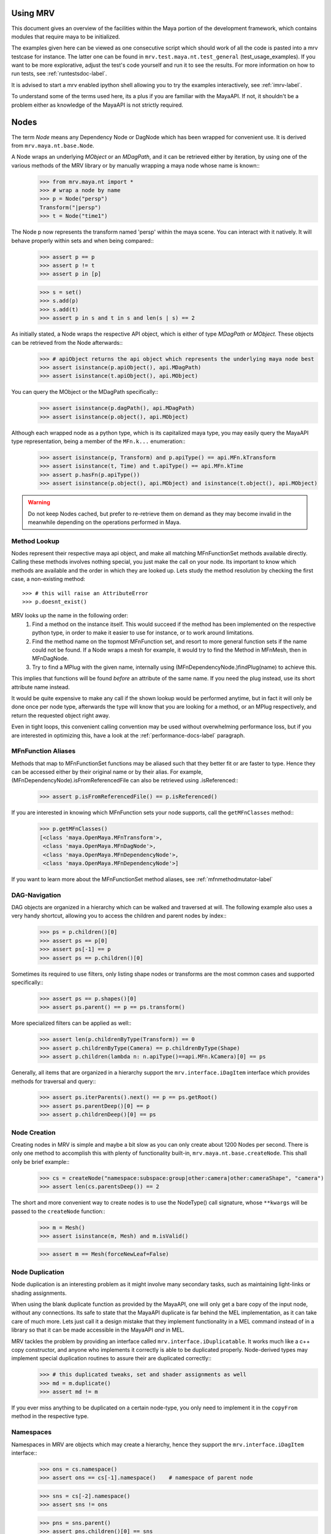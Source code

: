 .. _usage-label:
=========
Using MRV
=========
This document gives an overview of the facilities within the Maya portion of the development framework, which contains modules that require maya to be initialized.

The examples given here can be viewed as one consecutive script which should work of all the code is pasted into a mrv testcase for instance. The latter one can be found in ``mrv.test.maya.nt.test_general`` (test_usage_examples). If you want to be more explorative, adjust the test's code yourself and run it to see the results. For more information on how to run tests, see :ref:`runtestsdoc-label`.

It is advised to start a mrv enabled ipython shell allowing you to try the examples interactively, see :ref:`imrv-label`.

To understand some of the terms used here, its a plus if you are familiar with the MayaAPI. If not, it shouldn't be a problem either as knowledge of the MayaAPI is not strictly required.

=====
Nodes
=====
The term *Node* means any Dependency Node or DagNode which has been wrapped for convenient use. It is derived from ``mrv.maya.nt.base.Node``.

A Node wraps an underlying *MObject* or an *MDagPath*, and it can be retrieved either by iteration, by using one of the various methods of the MRV library or by manually wrapping a maya node whose name is known::
	>>> from mrv.maya.nt import *
	>>> # wrap a node by name
	>>> p = Node("persp")
	Transform("|persp")
	>>> t = Node("time1")
	
The Node p now represents the transform named 'persp' within the maya scene. You can interact with it natively. It will behave properly within sets and when being compared::
	>>> assert p == p
	>>> assert p != t
	>>> assert p in [p]
	
	>>> s = set()
	>>> s.add(p)
	>>> s.add(t)
	>>> assert p in s and t in s and len(s | s) == 2
	
As initially stated, a Node wraps the respective API object, which is either of type *MDagPath* or *MObject*. These objects can be retrieved from the Node afterwards::
	>>> # apiObject returns the api object which represents the underlying maya node best
	>>> assert isinstance(p.apiObject(), api.MDagPath)
	>>> assert isinstance(t.apiObject(), api.MObject)
	
You can query the MObject or the MDagPath specifically::
	>>> assert isinstance(p.dagPath(), api.MDagPath)
	>>> assert isinstance(p.object(), api.MObject)
	
Although each wrapped node as a python type, which is its capitalized maya type, you may easily query the MayaAPI type representation, being a member of the ``MFn.k...`` enumeration::
	>>> assert isinstance(p, Transform) and p.apiType() == api.MFn.kTransform
	>>> assert isinstance(t, Time) and t.apiType() == api.MFn.kTime
	>>> assert p.hasFn(p.apiType())
	>>> assert isinstance(p.object(), api.MObject) and isinstance(t.object(), api.MObject)
	
.. warning:: Do not keep Nodes cached, but prefer to re-retrieve them on demand as they may become invalid in the meanwhile depending on the operations performed in Maya.

Method Lookup
=============
Nodes represent their respective maya api object, and make all matching MFnFunctionSet methods available directly.
Calling these methods involves nothing special, you just make the call on your node. Its important to know which methods are available and the order in which they are looked up. Lets study the method resolution by checking the first case, a non-existing method::
	>>> # this will raise an AttributeError
	>>> p.doesnt_exist()
	
MRV looks up the name in the following order:
 1. Find a method on the instance itself. This would succeed if the method has been implemented on the respective python type, in order to make it easier to use for instance, or to work around limitations.
 
 2. Find the method name on the topmost MFnFunction set, and resort to more general function sets if the name could not be found. If a Node wraps a mesh for example, it would try to find the Method in MFnMesh, then in MFnDagNode.
 
 3. Try to find a MPlug with the given name, internally using (MFnDependencyNode.)findPlug(name) to achieve this.

This implies that functions will be found *before* an attribute of the same name. If you need the plug instead, use its short attribute name instead.

It would be quite expensive to make any call if the shown lookup would be performed anytime, but in fact it will only be done once per node type, afterwards the type will know that you are looking for a method, or an MPlug respectively, and return the requested object right away.

Even in tight loops, this convenient calling convention may be used without overwhelming performance loss, but if you are interested in optimizing this, have a look at the :ref:`performance-docs-label` paragraph.

MFnFunction Aliases
===================
Methods that map to MFnFunctionSet functions may be aliased such that they better fit or are faster to type. Hence they can be accessed either by their original name or by their alias. For example, (MFnDependencyNode).isFromReferencedFile can also be retrieved using .isReferenced::
	>>> assert p.isFromReferencedFile() == p.isReferenced()

If you are interested in knowing which MFnFunction sets your node supports, call the ``getMFnClasses`` method::
	>>> p.getMFnClasses()
	[<class 'maya.OpenMaya.MFnTransform'>,
	 <class 'maya.OpenMaya.MFnDagNode'>,
	 <class 'maya.OpenMaya.MFnDependencyNode'>,
	 <class 'maya.OpenMaya.MFnDependencyNode'>]
	 
If you want to learn more about the MFnFunctionSet method aliases, see :ref:`mfnmethodmutator-label`
	 
DAG-Navigation
==============
DAG objects are organized in a hierarchy which can be walked and traversed at will. The following example also uses a very handy shortcut, allowing you to access the children and parent nodes by index::
	>>> ps = p.children()[0]
	>>> assert ps == p[0]
	>>> assert ps[-1] == p
	>>> assert ps == p.children()[0]
	
Sometimes its required to use filters, only listing shape nodes or transforms are the most common cases and supported specifically::
	>>> assert ps == p.shapes()[0]
	>>> assert ps.parent() == p == ps.transform()
	
More specialized filters can be applied as well::
	>>> assert len(p.childrenByType(Transform)) == 0
	>>> assert p.childrenByType(Camera) == p.childrenByType(Shape)
	>>> assert p.children(lambda n: n.apiType()==api.MFn.kCamera)[0] == ps
	
Generally, all items that are organized in a hierarchy support the  ``mrv.interface.iDagItem`` interface which provides methods for traversal and query::
	>>> assert ps.iterParents().next() == p == ps.getRoot()
	>>> assert ps.parentDeep()[0] == p
	>>> assert p.childrenDeep()[0] == ps

Node Creation
=============
Creating nodes in MRV is simple and maybe a bit slow as you can only create about 1200 Nodes per second. There is only one method to accomplish this with plenty of functionality built-in, ``mrv.maya.nt.base.createNode``. This shall only be brief example::
	>>> cs = createNode("namespace:subspace:group|other:camera|other:cameraShape", "camera")
	>>> assert len(cs.parentsDeep()) == 2
	
The short and more convenient way to create nodes is to use the NodeType() call signature, whose ``**kwargs`` will be passed to the ``createNode`` function::
	>>> m = Mesh()
	>>> assert isinstance(m, Mesh) and m.isValid()
		
	>>> assert m == Mesh(forceNewLeaf=False)
	
Node Duplication
================
Node duplication is an interesting problem as it might involve many secondary tasks, such as maintaining light-links or shading assignments.

When using the blank duplicate function as provided by the MayaAPI, one will only get a bare copy of the input node, without any connections. Its safe to state that the MayaAPI duplicate is far behind the MEL implementation, as it can take care of much more. Lets just call it a design mistake that they implement functionality in a MEL command instead of in a library so that it can be made accessible in the MayaAPI *and* in MEL.

MRV tackles the problem by providing an interface called ``mrv.interface.iDuplicatable``. It works much like a c++ copy constructor, and anyone who implements it correctly is able to be duplicated properly. Node-derived types may implement special duplication routines to assure their are duplicated correctly::
	>>> # this duplicated tweaks, set and shader assignments as well
	>>> md = m.duplicate()
	>>> assert md != m
	
If you ever miss anything to be duplicated on a certain node-type, you only need to implement it in the ``copyFrom`` method in the respective type.
	
Namespaces
==========
Namespaces in MRV are objects which may create a hierarchy, hence they support the ``mrv.interface.iDagItem`` interface::
	>>> ons = cs.namespace()
	>>> assert ons == cs[-1].namespace()	# namespace of parent node
	
	>>> sns = cs[-2].namespace()
	>>> assert sns != ons
	
	>>> pns = sns.parent()
	>>> assert pns.children()[0] == sns
	
	>>> assert len(list(sns.iterNodes())) == 1
	>>> assert len(list(pns.iterNodes())) == 0
	>>> assert len(list(pns.iterNodes(depth=1))) == 1
	
DAG-Manipulation and Instancing
===============================
Change the structure of the DAG, adjust parent-child relation ships and handle instances. DAG manipulation is an interesting topic as it is implemented using the MayaAPI, but it provides a new programming interface unique to MRV in order to be more intuitive and as a workaround to many issues that can occur when using the MayaAPI otherwise.

Transforms can be parented under the world's root, which is the root of the Directed Acyclic Graph, and under other transforms. Shape nodes may be parented under transforms only. Some special nodes may appear parented under Shape nodes, which effectively puts them into the Shape's ``underworld``.

As long as Transforms and Shapes have only one parent, there is only one DAGPath leading up to the object in question. If you add more parents to them, there are more DAGPaths leading to the same object, which is called ``instancing`` in Maya.

The MRV DAG manipulation API provides multiple methods to adjust the number of children and parents of the individual items, including undo support::
	>>> csp = cs.transform()
	>>> cs.setParent(p)
	>>> assert cs.instanceCount(0) == 1
	>>> csi = cs.addParent(csp)
	
	>>> assert csi.isInstanced() and cs.instanceCount(0) == 2
	>>> assert csi != cs
	>>> assert csi.object() == cs.object()
	
	>>> assert cs.parentAtIndex(0) == p
	>>> assert cs.parentAtIndex(1) == csp
	
	>>> p.removeChild(csi)
	>>> assert not cs.isValid() and csi.isValid()
	>>> assert not csi.isInstanced()
 
It is worth noting that the only 'real' methods are ``addChild`` and ``removeChild``. All others, such as ``addParent``, ``removeParent``, ``setParent`` and ``addInstancedChild`` are only variations of them.

``reparent`` and ``unparent`` are different operations than the instance-aware ones presented in the previous section, as they will not only ignore instances, but also enforce the object into a single DAGPath. This effectively removes all instances::
	>>> cspp = csp[-1]
	>>> csi.reparent(cspp)
	
	>>> csp.unparent()
	>>> assert csp.parent() is None and len(csp.children()) == 0
	>>> assert len(cspp.children()) == 1
	>>> assert csi.instanceCount(0) == 1

The MayaAPI provides methods to handle instances and to accomplish fundamental re-parenting, MRV makes this more usable by providing own methods. Nonetheless, the general feeling of inconsistency remains as these sets of functions are slightly opposing each other, some are instance aware, some are not.

As a general advice, you should be aware of instances and the methods to use to safely operate on them. ``reparent`` and ``unparent`` in MRV can be used safely as well as they will raise by default if instances would be destroyed otherwise.

Node- and Graph-Iteration
=========================
The fastest way to retrieve Nodes is by iterating them. There are three major areas to iterate: DAG Nodes only, DG Nodes only, or the dependency graph which is defined by plug connections between DG Nodes.

MRV iterators are built around their MayaAPI counterparts, but provide a more intuitive and pythonic interface::
	>>> for dagnode in it.iterDagNodes():
	>>> 	assert isinstance(dagnode, DagNode)
		
	>>> for dg_or_dagnode in it.iterDgNodes():
	>>> 	assert isinstance(dg_or_dagnode, DependNode)
	
	>>> rlm = Node("renderLayerManager")
	>>> assert len(list(it.iterGraph(rlm))) == 2
	
Handling Selections with SelectionLists
=======================================
Many methods within the MayaAPI and within MRV will take MSelectionLists as input or return them. An MSelectionList is an ordered heterogeneous list which keeps MObjects, MDagPaths, MPlugs as well as ComponentLists, and although the name may suggest otherwise, it has nothing to do with the selection within the maya scene.

SelectionLists can easily be created using the ``mrv.maya.nt.base.toSelectionList`` function, or the monkey-patched creator functions. Conversion functions come in several variants which may be more specialized, but will be faster as well. Its safe and mostly fast enough to use the general version though::
	>>> nl = (p, t, rlm)
	>>> sl = toSelectionList(nl)
	>>> assert isinstance(sl, api.MSelectionList) and len(sl) == 3
		
	>>> sl2 = api.MSelectionList.mfromList(nl)
	>>> sl3 = api.MSelectionList.mfromStrings([str(n) for n in nl])
	
Adjust maya's selection or retrieve it using the ``mrv.maya.nt.base.select`` and ``mrv.maya.nt.base.selection`` functions::
	>>> osl = selection()
	>>> select(sl)
	>>> select(p, t)
	
	>>> # clear the selection
	>>> select()
	>>> assert len(selection()) == 0
	
Please be aware of the fact that ``selection`` as well as ``select`` are high-level functions that emphasize convenience over performance. If this matters, use the respective functions in MGlobal instead.

SelectionLists can be iterated natively, or explicitly be converted into lists::
	>>> for n in sl.mtoIter():
	>>> 	assert isinstance(n, DependNode)
		
	>>> assert list(sl.mtoIter()) == sl.toList()
	>>> assert list(sl.mtoIter()) == list(it.iterSelectionList(sl))

ObjectSets and Partitions
=========================
Sets and Partitions are a major feature of Maya, which uses ObjectSets and their derivatives in many locations of the program. Partitions allow to enforce exclusive membership among sets. 

ObjectSets in MRV can be controlled much like ordinary python sets, but they in fact correspond to an ObjectSet compatible node with your scene::
	>>> objset = ObjectSet()
	>>> aobjset = ObjectSet()
	>>> partition = Partition()
		
	>>> assert len(objset) == 0
	>>> objset.addMembers(sl)
	>>> objset.add(csp)
	>>> aobjset.addMember(csi)
	>>> assert len(objset)-1 == len(sl)
	>>> assert len(aobjset) == 1
	>>> assert csp in objset
		
	>>> partition.addSets([objset, aobjset])
	>>> assert objset in partition and aobjset in partition
	>>> partition.discard(aobjset)
	>>> assert aobjset not in partition
		
	>>> assert len(objset + aobjset) == len(objset) + len(aobjset)
	>>> assert len(objset & aobjset) == 0
	>>> aobjset.add(p)
	>>> assert len(aobjset) == 2
	>>> assert len(aobjset & objset) == 1
	>>> assert len(aobjset - objset) == 1

	>>> assert len(aobjset.clear()) == 0
	
ShadingEngines work the same, except that they are attached to the renderParition by default, and in that commonly assign components to them.
	
Components and Component-Level Shader Assignments
=================================================
The following examples operate on a simple mesh, representing a polygonal cube with 6 faces, 8 vertices and 12 edges::
	>>> isb = Node("initialShadingGroup")
	>>> pc = PolyCube()
	>>> pc.output.mconnectTo(m.inMesh)
	>>> assert m.numVertices() == 8
	>>> assert m not in isb                            # it has no shaders on object level
	>>> assert len(m.componentAssignments()) == 0   # nor on component leveld 
	
Shader assignments on object level can simply be created and broken by adding or removing items from the respective shading group::
	>>> m.addTo(isb)
	>>> assert m in isb
	
Component Assignments are mutually exclusive to the object level assignments, but maya will just allow the object level assignments to take priority. If you want component level assignments to become effective, make sure you have no object level assignments left::
	>>> assert m.sets(m.fSetsRenderable)[0] == isb
	>>> m.removeFrom(isb)
	>>> assert not m.isMemberOf(isb)
	
	>>> isb.add(m, m.cf[range(0,6,2)])     # add every second face
	>>> isb.discard(m, m.cf[:])	            # remove all component assignments
		
	>>> isb.add(m, m.cf[:3])				# add faces 0 to 2
	>>> isb.add(m, m.cf[3])					# add single face 3
	>>> isb.add(m, m.cf[4,5])				# add remaining faces
	
To query component assignments, use the ``mrv.maya.nt.base.Shape.componentAssignments`` function::
	>>> se, comp = m.componentAssignments()[0]
	>>> assert se == isb
	>>> e = comp.elements()
	>>> assert len(e) == 6					# we have added all 6 faces
	
====================
Plugs and Attributes 
====================
People coming from MEL might be confused at first as MEL always uses the term ``attr`` when dealing with plugs and attributes. The MayaAPI, as well as MRV differentiate these.

 * Attributes define the type of data to be stored, its name and a suitable default value. They do not hold any other data themselves.
 
 * Plugs allow accessing Data as identified by an attribute on a given Node. plugs are valid only if they refer to a valid Node and one of the Node's attributes. Plugs can be connected to each other, input connections are exclusive, hence a plug may have multiple output connection, but only one input connection.

Plugs
======
To access data on a node, you need to retrieve a plug to it, which is represented by the patched API type ``MPlug``. Whenever you deal with data and connections within MRV, you deal with plugs::
	>>> assert isinstance(p.translate, api.MPlug)
	>>> assert p.translate == p.findPlug('t')
	>>> assert p.t == p.translate 
	
The ``MPlug`` type has been extended with various convenience methods which are well worth an separate study, here we focus on the most important functionality though.
	
Connections
-----------
Connect and disconnect plugs using simple, chainable functions::
	>>> p.tx.mconnectTo(p.ty).mconnectTo(p.tz)
	>>> assert p.tx.misConnectedTo(p.ty)
	>>> assert p.ty.misConnectedTo(p.tz)
	>>> assert not p.tz.misConnectedTo(p.ty)
		
	>>> p.tx.mdisconnectFrom(p.ty).mdisconnectFrom(p.tz)
	>>> assert len(p.ty.minputs()) + len(p.tz.minputs()) == 0
	>>> assert p.tz.minput().isNull()
	
	>>> p.tx.mconnectTo(p.tz, force=False)
	>>> p.ty.mconnectTo(p.tz, force=False)     # raises tz is already connected
	>>> p.ty.mconnectTo(p.tz)                              # force the connection, force defaults True
	>>> p.tz.mdisconnect()                                    # disconnect all

Querying Values
---------------
Primitive values, like ints, floats, values with units as well as strings can easily be retrieved using one of the dedicated ``MPlug.asType`` functions::
	>>> assert isinstance(p.tx.asFloat(), float)
	>>> assert isinstance(t.outTime.asMTime(), api.MTime)
	
All other data is returned as an MObject serving as a container for the possibly copied data. Data-specific function sets can operate on this data. You need to know which function set is actually compatible with the ``MObject``, or use a MRV data wrapper::
	>>> ninst = p.getInstanceNumber()
	>>> pewm = p.worldMatrix.elementByLogicalIndex(ninst)
		
	>>> matfn = api.MFnMatrixData(pewm.asMObject())
	>>> matrix = matfn.matrix()                       # wrap data manually
		
	>>> dat = pewm.masData()							# or get a wrapped version right away
	>>> assert matrix == dat.matrix()
	
.. note:: Wrapping data automatically using ``masData`` is inefficient as all known data function sets will be tried for a compatible one. Afterwards the data is copied into a ``Data`` compatible object which gives convenient access to the data ( this can be very inefficient depending on how the data type is actually implemented ). If you favor performance over convenience, initialize the respective MFnFunctionSet yourself. 

Setting Values
--------------
Primitive value types can be handled easily using their corresponding ``MPlug.setType`` functions. Please note that the methods prefixed with 'm' are MRV specific and feature undo support::
	>>> newx = 10.0
	>>> p.tx.msetDouble(newx)
	>>> assert p.tx.asDouble() == newx
	
All other types need to be created and adjusted using their respective data function sets. The following example extracts mesh data defining a cube, deletes a face, creates a new mesh shape to be filled with the adjusted data so that it shows in the scene::
	>>> meshdata = m.outMesh.asMObject()
	>>> meshfn = api.MFnMesh(meshdata)
	>>> meshfn.deleteFace(0)                        # delete one face of copied cube data
	>>> assert meshfn.numPolygons() == 5
		
	>>> mc = Mesh()                                 # create new empty mesh to 
	>>> mc.cachedInMesh.msetMObject(meshdata)        # hold the new mesh in the scene
	>>> assert mc.numPolygons() == 5
	>>> assert m.numPolygons() == 6
	
Compound Plugs and Plug-Arrays
------------------------------
Compound Attributes are attributes which by themselves only serve as a parent for one or more child attributes. Array attributes are attributes which can have any amount of homogeneous elements. Compound- and Array Attributes can be combined to create complex special purpose Attribute types.

The ``MPlug`` type has functions to traverse the plugs of the corresponding attributes

A simple example for a compound plug is the translate attribute of a transform, which has 3 child plugs, translateX, translateY and translatZ.

Array plugs are used to access the transform's worldMatrix data, which contains one world matrix per instance of the transform.

The following example shows the traversal of these attribute types::
	>>> ptc = p.t.mchildren()
	>>> assert len(ptc) == 3
	>>> assert (ptc[0] == p.tx) and (ptc[1] == p.ty)
	>>> assert ptc[2] == p.t.mchildByName('tz')
	>>> assert p.tx.mparent() == p.t
	>>> assert p.t.isCompound()
	>>> assert p.tx.isChild()
		
	>>> assert p.wm.isArray()
	>>> assert len(p.wm) == 1
		
	>>> for element_plug in p.wm:
	>>> 	assert element_plug.isElement()

Graph Travseral
----------------
Using the ``miter(Input|Output)Graph`` methods, complex and fast traversals of the dependency graph are made easy::
	>>> mihistory = list(m.inMesh.miterInputGraph())
	>>> assert len(mihistory) > 2
	>>> assert mihistory[0] == m.inMesh
	>>> assert mihistory[2] == pc.output		# ignore groupparts
		
	>>> pcfuture = list(pc.output.miterOutputGraph())
	>>> assert len(pcfuture) > 2
	>>> assert pcfuture[0] == pc.output
	>>> assert pcfuture[2] == m.inMesh			# ignore groupparts 
	
Please note that the traversal can be configured in many ways to meet your specific requirements, as it is implemented by ``iterGraph``.
	
Attributes
==========
As attributes are just describing the type and further meta information of data, their most interesting purpose is to create new attributes which can be customized to fully suit your specific needs. 

The following example will use facilities of MRV to create a complex attribute.
 * master ( Compound, Array )
 
  * String
  
  * Point ( double3 compound )
  
   * x ( double )
   
   * y ( double )
   
   * z ( double )
   
  * message ( Message Array )

The code looks like this::
	>>> cattr = CompoundAttribute.create("compound", "co")
	>>> cattr.setArray(True)
	>>> if cattr:
	>>> 	sattr = TypedAttribute.create("string", "str", TypedAttribute.kString)
	>>> 	pattr = NumericAttribute.createPoint("point", "p")
	>>> 	mattr = MessageAttribute.create("message", "msg")
	>>> 	mattr.setArray(True)
			
	>>> 	cattr.addChild(sattr)
	>>> 	cattr.addChild(pattr)
	>>> 	cattr.addChild(mattr)
	>>> # END compound attribute

Now the only thing left to do is to add the newly created attribute to a node::
	>>> n = Network()
	>>> n.addAttribute(cattr)
	>>> assert n.compound.isArray()
	>>> assert n.compound.isCompound()
	>>> assert len(n.compound.children()) == 3
	>>> assert n.compound['mymessage'].isArray() 
	
Finally, remove the attribute - either using the attribute we kept, ``cattr`` or by finding the attribute::
	>>> n.removeAttribute(n.compound.attribute())

========================
Mesh Component Iteration
========================
Meshes can be handled nicely through their wrapped ``MFnMesh`` methods, but in addition it is possible to quickly iterate its components using very pythonic syntax::
	>>> m = Mesh()
	>>> PolyCube().output.mconnectTo(m.inMesh)
	>>> average_x = 0.0
	>>> for vit in m.vtx:                  # iterate the whole mesh
	>>> 	average_x += vit.position().x
	>>> average_x /= m.numVertices()
	>>> assert m.vtx.iter.count() == m.numVertices()
		
	>>> sid = 3
	>>> for vit in m.vtx[sid:sid+3]:       # iterate subsets
	>>> 	assert sid == vit.index()
	>>> 	sid += 1
		
	>>> for eit in m.e:                    # iterate edges
	>>> 	eit.point(0); eit.point(1)
			
	>>> for fit in m.f:                    # iterate faces
	>>> 	fit.isStarlike(); fit.isPlanar()
			
	>>> for mit in m.map:                  # iterate face-vertices
	>>> 	mit.faceId(); mit.vertId() 
	
As it has only been hinted at in the example, it should be clarified that all shortcuts supported by Components, i.e. ``m.cf[1,3,5]`` will work with iterators as well.

==========
Selections
==========
There are several utility methods to aid in handling selections. They are mostly used during interactive sessions, although general utilities like ``select`` and ``activeSelectionList`` may also prove practical in scripts. 

The following examples show some of the most common functions::
	>>> select(p.t, "time1", p, ps)
	>>> assert len(selection()) == 4
		
	>>> # simple filtering
	>>> assert activeSelectionList().miterPlugs().next() == p.t
	>>> assert selection(api.MFn.kTransform)[-1] == p
		
	>>> # adjustments
	>>> sl = activeSelectionList()
	>>> sl.remove(0)                                 # remove plug
	>>> select(sl)
	>>> assert len(activeSelectionList()) == len(selection()) == 3
	
Please note that many of the selection utilities operate on wrapped Nodes by default, which may not be desired in performance critical areas.  

Advanced filtering can be implemented using the ``predicate`` of iterators, allowing to return only those items for which the predicate function returns a True value. Something like ``ls -ro`` would look like this::
	>>> assert len(selection(predicate=lambda n: n.isReferenced())) == 0

Expanders, such as in ``ls -sl -dag`` could be implemented with adapter iterators, which expand dag nodes to the list of their children recursively.

Its worth noting though that very complex filters could possibly be faster if they are handled by ``ls`` directly instead of reprogramming them using the python MayaAPI.

Selecting Components and Plugs
==============================
Selecting components is comparable to component assignments of sets and shading engines. In case of selections, one first creates a selection list to be selected, and adds the mesh as well as the components::
	>>> sl = api.MSelectionList()
	>>> sl.add(m.dagPath(), m.cf[:4])			# first 4 faces
	>>> select(sl)
	>>> assert len(activeSelectionList().miterComponents().next()[1].elements()) == 4

Plugs are can be selected exactly the same way as nodes::
	>>> sl.clear()
	>>> sl.add(p.t)
	>>> sl.add(m.outMesh)
	>>> select(sl)
	>>> assert len(selection()) == 2

==========
Namespaces
==========
Namespaces provide a separate room for Nodes to exist in, hence they help to reduce the probability of name clashes when handling references or when importing files. Namespaces may be nested, hence they are forming a hierarchy that you may traverse freely using the ``mrv.interface.iDagItem`` interface.

Handling namespaces is straightforward, you may retrieve the namespace of a node, create and rename namespaces as well as query their objects.
	>>> from mrv.maya.ns import *
	>>> assert p.namespace() == RootNamespace
	>>> assert len(RootNamespace.children()) == 2     # we created 2 namespaces implicitly with objects
		
	>>> barns = Namespace.create("foo:bar")
	>>> foons = barns.parent()
	>>> assert len(RootNamespace.children()) == 3
		
	>>> assert len(list(barns.iterNodes())) == 0 and len(list(RootNamespace.iterNodes())) != 0
	
Although you can set the namespace of individual nodes, it is also possible to move all objects in one namespace to another::
	>>> m.setNamespace(barns)
	>>> assert m.namespace() == barns
		
	>>> barns.moveNodes(foons)
	>>> assert foons.iterNodes().next() == m 
	
Renaming of namespaces as well as their deletion is supported as well.::
	>>> foons.delete()
	>>> assert not barns.exists() and not foons.exists()
	>>> assert m.namespace() == RootNamespace
		
	>>> subns = Namespace.create("sub")
	>>> subnsrenamed = subns.rename("bar")
	>>> assert subnsrenamed != subns
	>>> assert subnsrenamed.exists() and not subns.exists()

.. note:: Its worth noting that namespace objects are immutable, and renaming a namespace will not alter the original instance.

==========
References
==========
References within maya can be referred to by Path or by Reference Node. The latter one is a stable entity in your scene, whereas the first one is dependent on the amount of references as well as the actual reference file.

Dealing with references correctly can be complex in times, but the ``FileReference`` type in MRV greatly facilitates this.

Maya organizes its references hierarchically, which can be queried using the ``iDagItem`` interface of the FileReference type. Additional functionality includes reference creation, import, removal as well as to query information and to iterate its contained nodes.

The example uses files from the test system and respective utilities::
	>>> refa = FileReference.create(get_maya_file('ref8m.ma'))     # file with 8 meshes
	>>> refb = FileReference.create(get_maya_file('ref2re.ma'))    # two subreferences with subreferences
		
	>>> assert refb.isLoaded()
	>>> assert len(FileReference.ls()) == 2
		
	>>> assert len(refa.children()) == 0 and len(refb.children()) == 2
	>>> subrefa, subrefb = refb.children()
		
	>>> assert subrefa.namespace() != subrefb.namespace()
	>>> assert subrefa.path() == subrefb.path()
	>>> assert subrefa.parent() == refb
		
	>>> refa.setLoaded(False)
	>>> assert not refa.isLoaded()
	>>> assert refa.setLoaded(True).isLoaded()
		
	>>> assert len(list(refa.iterNodes(api.MFn.kMesh))) == 8
		
	>>> refa.remove(); refb.remove()
	>>> assert not refa.exists() and not refb.exists()
	>>> assert len(FileReference.ls()) == 0


==============
Scene Handling
==============
The 'Scene' is a singleton class which may be used to interact with maya's currently opened scene and to manage scene messages. It is a mix of functionality from the ``file`` MEL command and the ``MSceneMessage`` API class. The following example uses utilities and scenes from the test system::
	>>> import mrv.maya as mrv
	>>> empty_scene = get_maya_file('empty.ma')
	>>> mrv.Scene.open(empty_scene, force=1)
	>>> assert mrv.Scene.name() == empty_scene
		
	>>> files = list()
	>>> def beforeAndAfterNewCB( data ):
	>>> 	assert data is None
	>>> 	files.append(mrv.Scene.name())
			
	>>> mrv.Scene.beforeNew = beforeAndAfterNewCB
	>>> mrv.Scene.afterNew = beforeAndAfterNewCB
		
	>>> assert len(files) == 0
	>>> mrv.Scene.new()
	>>> assert len(files) == 2
	>>> assert files[0] == empty_scene
	
It is important to remove callbacks once you are done with them to allow the corresponding maya callbacks to be cleaned up properly::
	>>> mrv.Scene.beforeNew.remove(beforeAndAfterNewCB)
	>>> mrv.Scene.afterNew.remove(beforeAndAfterNewCB)
	
====
Undo
====
The MayaAPI, the very basis of MRV, has limited support for undo as it clearly focuses on performance. Changes to the dependency graph can only be made through a utility which supports undo, but changes to values through plugs for instance  are not covered by that. To allow MRV to be used within user scripts, full undo was implemented wherever needed. This is indicated by the ``undoable`` decorator. Whenever a method which changes the state cannot be undone for whichever reason, it is decorated with ``notundoable``.

As you are unlikely going to need undo support when running in batch mode or standalone, you can disable the undo system by setting MRV_UNDO_ENABLED to 0, which causes the undo implementation to completely disappear in many cases, which reduces the overhead considerably as well as the memory usage.

In case your method or function uses an undoable method, it must be decorated with ``undoable`` as well. If you fail doing so, undo will pick up your individual undoable calls, and a single invocation of maya's undo will just undo one of them ( instead of your complete method ).

To implement a simple undoable function yourself, you create a functor of type ``GenericOperation`` which will be told what to do to apply your operation, and to undo it.

The following example shows how multiple undoable operations are bundled into a single undoable operation::
	>>> import maya.cmds as cmds
	>>> @undoable
	>>> def undoable_func( delobj ):
	>>> 	p.tx.mconnectTo(p.tz)
	>>> 	delobj.delete()
		
	>>> p = Node("persp")
	>>> t = Transform()
	>>> assert not p.tx.misConnectedTo(p.tz)
	>>> assert t.isValid() and t.isAlive()
	>>> undoable_func(t)
	>>> assert p.tx.misConnectedTo(p.tz)
	>>> assert not t.isValid() and t.isAlive()
		
	>>> cmds.undo()
	>>> assert not p.tx.misConnectedTo(p.tz)
	>>> assert t.isValid() and t.isAlive()
	
Whenever non-overridden MFnFunctions are called, these will not support undo by default unless it gets implemented specifically within MRV.

Advanced Uses
=============
MRV keeps an own undo stack for its undoable commands which integrates itself with maya's undo queue using a custom MEL command. Effectively it records every change on that stack, once the main undoable method completes, the stack is moved onto maya's own undo queue.

This allows for interesting uses considering that you can, at any time undo, your own doing in a controlled and safe fashion. This can be very useful to prepare a scene for export by changing it, and then undo your changes once you are done. This way, the user wouldn't have to reload the scene::
	>>> import mrv.maya.undo as undo
	>>> ur = undo.UndoRecorder()
	>>> ur.startRecording()
	>>> p.tx.mconnectTo(p.ty)
	>>> p.tx.mconnectTo(p.tz)
	>>> ur.stopRecording()
	>>> p.t.mconnectTo(t.t)
		
	>>> assert p.tx.misConnectedTo(p.ty)
	>>> assert p.tx.misConnectedTo(p.tz)
	>>> assert p.t.misConnectedTo(t.t)
	>>> ur.undo()
	>>> assert not p.tx.misConnectedTo(p.ty)
	>>> assert not p.tx.misConnectedTo(p.tz)
	>>> assert p.t.misConnectedTo(t.t)

===========
Persistence
===========
Being able to use python data natively within your program is a great plus - unfortunately there is no default way to store that data in a native format within the maya scene. Everyone who desires to store python data would need to implement marshaling functions to convert python data to maya compatible data to be stored in nodes, and vice versa, which is time consuming and a possible source of bugs.

MRV tackles the problem by providing a generic storage node which comes as part of the ``nt`` package. It is implemented as a plugin node which allows to store data and connections flexibly, allowing access by a convenient python interface::
	>>> did = 'dataid'
	>>> sn = StorageNode()
	>>> snn = sn.name()
	>>> pd = sn.pythonData( did, autoCreate = True )
		
	>>> pd[0] = "hello"
	>>> pd['l'] = [1,2,3]
		
	>>> tmpscene = tempfile.gettempdir() + "/persistence.ma"
	>>> mrv.Scene.save(tmpscene)
	>>> mrv.Scene.open(tmpscene)
		
	>>> sn = Node(snn)
	>>> pd = sn.pythonData( did )
	>>> assert len(pd) == 2
	>>> assert pd[0]  == "hello"
	>>> assert pd['l'] == [1,2,3]
		
Additionally you may organize objects in sets, and these sets in partitions::
	>>> objset = sn.objectSet(did, 0, autoCreate=True)
	>>> objset.add(Transform())
	
	>>> mrv.Scene.save(tmpscene)
	>>> mrv.Scene.open(tmpscene)
		
	>>> assert len(Node(snn).objectSet(did, 0)) == 1
	
The ``mrv.maya.nt.storage`` module is built to make it easy to create own node types that are compatible to the storage interface, which also enables you to write your own and more convenient interface to access data.


=======================
About Methods and Types
=======================
Wrapped Nodes make their function set methods available directly. If they have a  wrappable return value, like an MObject resembling an Attribute or a DepdendencyNode, it will be wrapped automatically into the respectve MRV Type::
	>>> p = Node("persp")
	>>> ps = p.child(0)			# method originally on MFnDagNode
	>>> assert isinstance(ps, DagNode)

At the current time, input values of function set methods that resemble Objects as MObject or MDagPath will not allow a wrapped Node, but require the manual extraction of the object or dagpath::
	>>> ps.hasSamePerspective(ps)	# will raise a TypeError
	>>> assert ps.hasSamePerspective(ps.dagPath())		# method on MFnCamera, needs MDagPath
	
If a function has not been explicitly wrapped by MRV, it will not support undo.

In future, automatic type conversions as well undo support are planned to be provided for all MFnFunctions, see :ref:`roadmap-label`.
